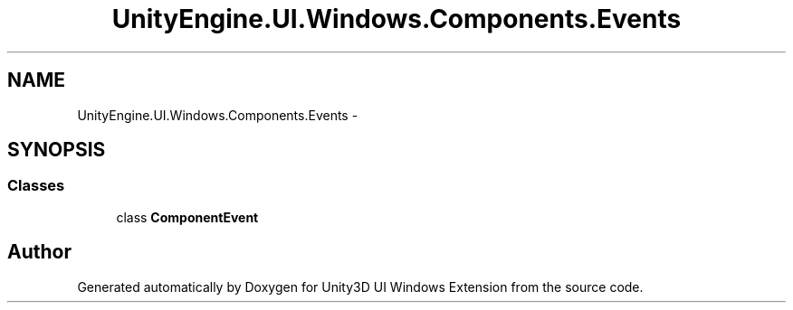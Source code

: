 .TH "UnityEngine.UI.Windows.Components.Events" 3 "Fri Apr 3 2015" "Version version 0.8a" "Unity3D UI Windows Extension" \" -*- nroff -*-
.ad l
.nh
.SH NAME
UnityEngine.UI.Windows.Components.Events \- 
.SH SYNOPSIS
.br
.PP
.SS "Classes"

.in +1c
.ti -1c
.RI "class \fBComponentEvent\fP"
.br
.in -1c
.SH "Author"
.PP 
Generated automatically by Doxygen for Unity3D UI Windows Extension from the source code\&.
